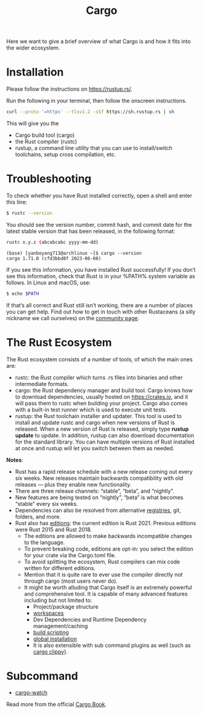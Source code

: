 :PROPERTIES:
:ID:       9d91bf12-660c-42df-9b76-5bafdd255251
:END:
#+title: Cargo
#+filetags:

Here we want to give a brief overview of what Cargo is and how it fits into the wider ecosystem.

* Installation
Please follow the instructions on https://rustup.rs/.

Run the following in your terminal, then follow the onscreen instructions.
#+begin_src bash
curl --proto '=https' --tlsv1.2 -sSf https://sh.rustup.rs | sh
#+end_src

This will give you the
+ Cargo build tool (cargo)
+ the Rust compiler (rustc)
+ rustup, a command line utility that you can use to install/switch toolchains, setup cross compilation, etc.

* Troubleshooting
To check whether you have Rust installed correctly, open a shell and enter this line:
#+begin_src bash
$ rustc --version
#+end_src

You should see the version number, commit hash, and commit date for the latest stable version that has been released, in the following format:
#+begin_src bash
rustc x.y.z (abcabcabc yyyy-mm-dd)
#+end_src

#+begin_src console
(base) [yanboyang713@archlinux ~]$ cargo --version
cargo 1.71.0 (cfd3bbd8f 2023-06-08)
#+end_src

If you see this information, you have installed Rust successfully! If you don’t see this information, check that Rust is in your %PATH% system variable as follows.
In Linux and macOS, use:

#+begin_src bash
$ echo $PATH
#+end_src

If that’s all correct and Rust still isn’t working, there are a number of places you can get help. Find out how to get in touch with other Rustaceans (a silly nickname we call ourselves) on the [[https://www.rust-lang.org/community][community page]].

* The Rust Ecosystem
The Rust ecosystem consists of a number of tools, of which the main ones are:
+ rustc: the Rust compiler which turns .rs files into binaries and other intermediate formats.
+ cargo: the Rust dependency manager and build tool. Cargo knows how to download dependencies, usually hosted on https://crates.io, and it will pass them to rustc when building your project. Cargo also comes with a built-in test runner which is used to execute unit tests.
+ rustup: the Rust toolchain installer and updater. This tool is used to install and update rustc and cargo when new versions of Rust is released. When a new version of Rust is released, simply type *rustup update* to update. In addition, rustup can also download documentation for the standard library. You can have multiple versions of Rust installed at once and rustup will let you switch between them as needed.

*Notes*:
+ Rust has a rapid release schedule with a new release coming out every six weeks. New releases maintain backwards compatibility with old releases — plus they enable new functionality.
+ There are three release channels: “stable”, “beta”, and “nightly”.
+ New features are being tested on “nightly”, “beta” is what becomes “stable” every six weeks.
+ Dependencies can also be resolved from alternative [[id:9176c5fc-75e8-42f7-824d-ab43f090e63b][registries]], git, folders, and more.
+ Rust also has [[id:549f260d-d3be-4ad0-97c1-1c76b6727585][editions]]: the current edition is Rust 2021. Previous editions were Rust 2015 and Rust 2018.
  + The editions are allowed to make backwards incompatible changes to the language.
  + To prevent breaking code, editions are opt-in: you select the edition for your crate via the Cargo.toml file.
  + To avoid splitting the ecosystem, Rust compilers can mix code written for different editions.
  + Mention that it is quite rare to ever use the compiler directly not through cargo (most users never do).
  + It might be worth alluding that Cargo itself is an extremely powerful and comprehensive tool. It is capable of many advanced features including but not limited to:
    + Project/package structure
    + [[id:e50cab8e-5f5e-422a-9f2f-a53237491dcd][workspaces]]
    + Dev Dependencies and Runtime Dependency management/caching
    + [[id:aeb03cfd-41d6-4824-93bf-c1a75999c22d][build scripting]]
    + [[id:b98dfac4-6a0e-4e24-86d8-5b2c9b88ce3d][global installation]]
    + It is also extensible with sub command plugins as well (such as [[id:b08c25e0-dba1-4f14-953c-fd4feb80eb80][cargo clippy]]).

* Subcommand
+ [[id:006ac0e3-e609-4782-a48b-694d6f931186][cargo-watch]]

Read more from the official [[id:4f68cc09-4bb6-465d-ac10-b225ba2b4e06][Cargo Book]].
